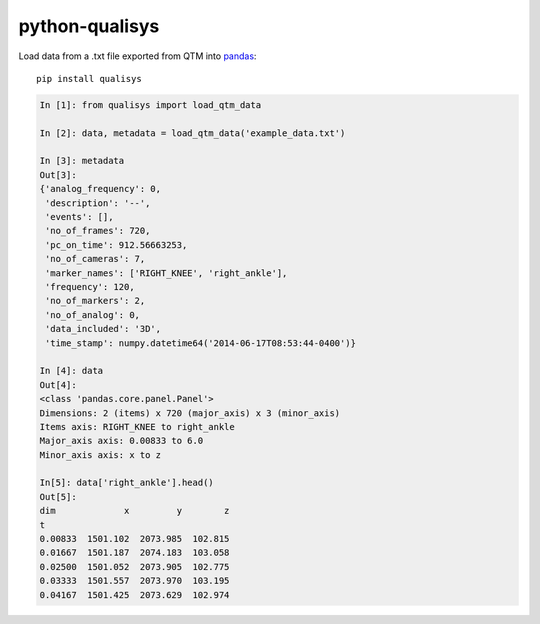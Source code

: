 ===============
python-qualisys
===============

Load data from a .txt file exported from QTM into `pandas <http://pandas.pydata.org>`_::

    pip install qualisys

.. code-block:: python

    In [1]: from qualisys import load_qtm_data

    In [2]: data, metadata = load_qtm_data('example_data.txt')

    In [3]: metadata
    Out[3]:
    {'analog_frequency': 0,
     'description': '--',
     'events': [],
     'no_of_frames': 720,
     'pc_on_time': 912.56663253,
     'no_of_cameras': 7,
     'marker_names': ['RIGHT_KNEE', 'right_ankle'],
     'frequency': 120,
     'no_of_markers': 2,
     'no_of_analog': 0,
     'data_included': '3D',
     'time_stamp': numpy.datetime64('2014-06-17T08:53:44-0400')}

    In [4]: data
    Out[4]:
    <class 'pandas.core.panel.Panel'>
    Dimensions: 2 (items) x 720 (major_axis) x 3 (minor_axis)
    Items axis: RIGHT_KNEE to right_ankle
    Major_axis axis: 0.00833 to 6.0
    Minor_axis axis: x to z

    In[5]: data['right_ankle'].head()
    Out[5]:
    dim             x         y        z
    t
    0.00833  1501.102  2073.985  102.815
    0.01667  1501.187  2074.183  103.058
    0.02500  1501.052  2073.905  102.775
    0.03333  1501.557  2073.970  103.195
    0.04167  1501.425  2073.629  102.974
